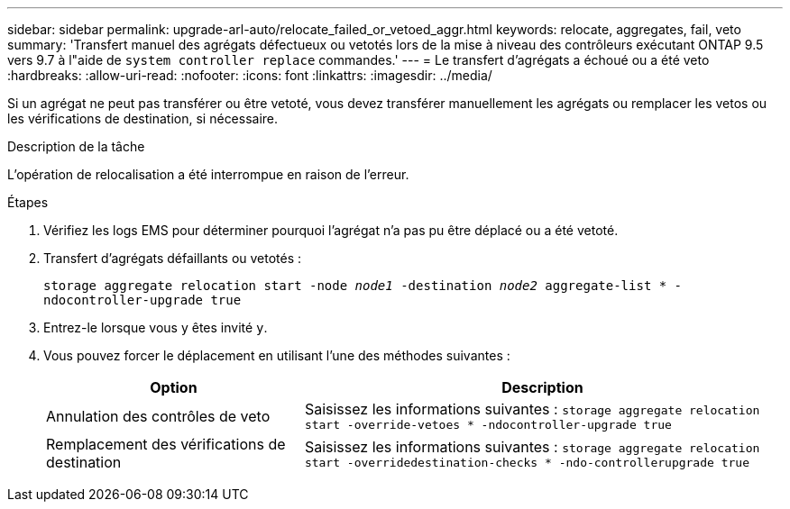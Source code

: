 ---
sidebar: sidebar 
permalink: upgrade-arl-auto/relocate_failed_or_vetoed_aggr.html 
keywords: relocate, aggregates, fail, veto 
summary: 'Transfert manuel des agrégats défectueux ou vetotés lors de la mise à niveau des contrôleurs exécutant ONTAP 9.5 vers 9.7 à l"aide de `system controller replace` commandes.' 
---
= Le transfert d'agrégats a échoué ou a été veto
:hardbreaks:
:allow-uri-read: 
:nofooter: 
:icons: font
:linkattrs: 
:imagesdir: ../media/


[role="lead"]
Si un agrégat ne peut pas transférer ou être vetoté, vous devez transférer manuellement les agrégats ou remplacer les vetos ou les vérifications de destination, si nécessaire.

.Description de la tâche
L'opération de relocalisation a été interrompue en raison de l'erreur.

.Étapes
. Vérifiez les logs EMS pour déterminer pourquoi l'agrégat n'a pas pu être déplacé ou a été vetoté.
. Transfert d'agrégats défaillants ou vetotés :
+
`storage aggregate relocation start -node _node1_ -destination _node2_ aggregate-list * -ndocontroller-upgrade true`

. Entrez-le lorsque vous y êtes invité `y`.
. Vous pouvez forcer le déplacement en utilisant l'une des méthodes suivantes :
+
[cols="35,65"]
|===
| Option | Description 


| Annulation des contrôles de veto | Saisissez les informations suivantes :
`storage aggregate relocation start -override-vetoes * -ndocontroller-upgrade true` 


| Remplacement des vérifications de destination | Saisissez les informations suivantes :
`storage aggregate relocation start -overridedestination-checks * -ndo-controllerupgrade true` 
|===

